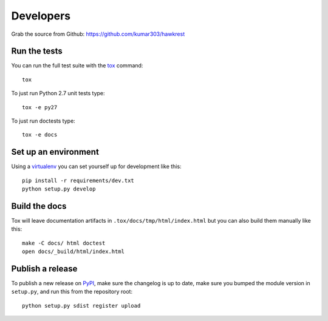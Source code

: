 ==========
Developers
==========

Grab the source from Github: https://github.com/kumar303/hawkrest

Run the tests
=============

You can run the full test suite with the `tox`_ command::

    tox

To just run Python 2.7 unit tests type::

    tox -e py27

To just run doctests type::

    tox -e docs

Set up an environment
=====================

Using a `virtualenv`_ you can set yourself up for development like this::

    pip install -r requirements/dev.txt
    python setup.py develop

Build the docs
==============

Tox will leave documentation artifacts in ``.tox/docs/tmp/html/index.html``
but you can also build them manually like this::

    make -C docs/ html doctest
    open docs/_build/html/index.html

Publish a release
=================

To publish a new release on `PyPI`_, make sure the changelog is up to date,
make sure you bumped the module version in ``setup.py``, and run this
from the repository root::

    python setup.py sdist register upload


.. _virtualenv: https://pypi.python.org/pypi/virtualenv
.. _tox: http://tox.readthedocs.org/
.. _`PyPI`: https://pypi.python.org/pypi
